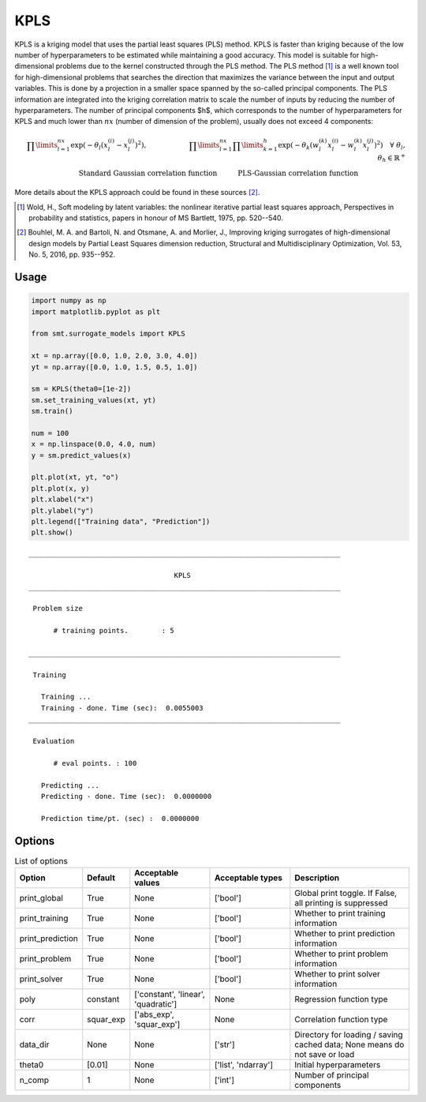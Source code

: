 .. _kpls-ref-label:

KPLS
====

KPLS is a kriging model that uses the partial least squares (PLS) method. KPLS is faster than kriging because of the low number of hyperparameters to be estimated while maintaining a good accuracy.
This model is suitable for high-dimensional problems due to the kernel constructed through the PLS method. The PLS method [1]_ is a well known tool for high-dimensional problems that searches the direction that maximizes the variance between the input and output variables. This is done by a projection in a smaller space spanned by the so-called principal components. The PLS information are integrated into the kriging correlation matrix to scale the number of inputs by reducing the number of hyperparameters. The number of principal components $h$, which corresponds to the number of hyperparameters for KPLS and much lower than :math:`nx` (number of dimension of the problem), usually does not exceed 4 components:

.. math ::
  \prod\limits_{l=1}^{nx}\exp\left(-\theta_l\left(x_l^{(i)}-x_l^{(j)}\right)^2\right),\qquad \qquad \qquad\prod\limits_{l=1}^{nx} \prod\limits_{k=1}^h\exp\left(-\theta_k\left(w_l^{(k)}x_l^{(i)}-w_l^{(k)}x_l^{(j)}\right)^{2}\right) \quad \forall\ \theta_l,\theta_h\in\mathbb{R}^+\\
  \text{Standard Gaussian correlation function} \quad \qquad\text{PLS-Gaussian correlation function}\qquad \qquad\qquad\quad

More details about the KPLS approach could be found in these sources [2]_.

.. [1] Wold, H., Soft modeling by latent variables: the nonlinear iterative partial least squares approach, Perspectives in probability and statistics, papers in honour of MS Bartlett, 1975, pp. 520--540.

.. [2] Bouhlel, M. A. and Bartoli, N. and  Otsmane, A. and Morlier, J., Improving kriging surrogates of high-dimensional design models by Partial Least Squares dimension reduction, Structural and Multidisciplinary Optimization, Vol. 53, No. 5, 2016, pp. 935--952.

Usage
-----

.. code-block:: python

  import numpy as np
  import matplotlib.pyplot as plt
  
  from smt.surrogate_models import KPLS
  
  xt = np.array([0.0, 1.0, 2.0, 3.0, 4.0])
  yt = np.array([0.0, 1.0, 1.5, 0.5, 1.0])
  
  sm = KPLS(theta0=[1e-2])
  sm.set_training_values(xt, yt)
  sm.train()
  
  num = 100
  x = np.linspace(0.0, 4.0, num)
  y = sm.predict_values(x)
  
  plt.plot(xt, yt, "o")
  plt.plot(x, y)
  plt.xlabel("x")
  plt.ylabel("y")
  plt.legend(["Training data", "Prediction"])
  plt.show()
  
::

  ___________________________________________________________________________
     
                                     KPLS
  ___________________________________________________________________________
     
   Problem size
     
        # training points.        : 5
     
  ___________________________________________________________________________
     
   Training
     
     Training ...
     Training - done. Time (sec):  0.0055003
  ___________________________________________________________________________
     
   Evaluation
     
        # eval points. : 100
     
     Predicting ...
     Predicting - done. Time (sec):  0.0000000
     
     Prediction time/pt. (sec) :  0.0000000
     
  
.. figure:: kpls_Test_test_kpls.png
  :scale: 80 %
  :align: center

Options
-------

.. list-table:: List of options
  :header-rows: 1
  :widths: 15, 10, 20, 20, 30
  :stub-columns: 0

  *  -  Option
     -  Default
     -  Acceptable values
     -  Acceptable types
     -  Description
  *  -  print_global
     -  True
     -  None
     -  ['bool']
     -  Global print toggle. If False, all printing is suppressed
  *  -  print_training
     -  True
     -  None
     -  ['bool']
     -  Whether to print training information
  *  -  print_prediction
     -  True
     -  None
     -  ['bool']
     -  Whether to print prediction information
  *  -  print_problem
     -  True
     -  None
     -  ['bool']
     -  Whether to print problem information
  *  -  print_solver
     -  True
     -  None
     -  ['bool']
     -  Whether to print solver information
  *  -  poly
     -  constant
     -  ['constant', 'linear', 'quadratic']
     -  None
     -  Regression function type
  *  -  corr
     -  squar_exp
     -  ['abs_exp', 'squar_exp']
     -  None
     -  Correlation function type
  *  -  data_dir
     -  None
     -  None
     -  ['str']
     -  Directory for loading / saving cached data; None means do not save or load
  *  -  theta0
     -  [0.01]
     -  None
     -  ['list', 'ndarray']
     -  Initial hyperparameters
  *  -  n_comp
     -  1
     -  None
     -  ['int']
     -  Number of principal components
